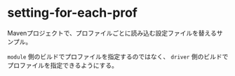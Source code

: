* setting-for-each-prof

  Mavenプロジェクトで、プロファイルごとに読み込む設定ファイルを替えるサンプル。
  
  ~module~ 側のビルドでプロファイルを指定するのではなく、 ~driver~ 側のビルドでプロファイルを指定できるようにする。

